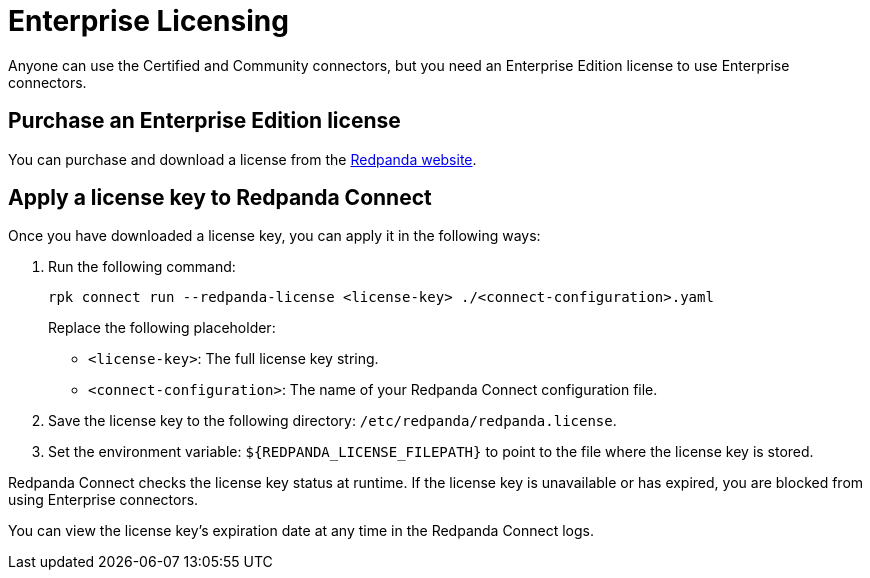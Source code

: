 = Enterprise Licensing 
:description: Learn how to purchase and apply an Enterprise Edition license.

Anyone can use the Certified and Community connectors, but you need an Enterprise Edition license to use Enterprise connectors. 

== Purchase an Enterprise Edition license

You can purchase and download a license from the http://redpanda.com/try-enterprise[Redpanda website^].

== Apply a license key to Redpanda Connect

Once you have downloaded a license key, you can apply it in the following ways:

. Run the following command:

+
```bash
rpk connect run --redpanda-license <license-key> ./<connect-configuration>.yaml
```
+
Replace the following placeholder: 

- `<license-key>`: The full license key string.
- `<connect-configuration>`: The name of your Redpanda Connect configuration file.

. Save the license key to the following directory: `/etc/redpanda/redpanda.license`. 
. Set the environment variable: `$\{REDPANDA_LICENSE_FILEPATH}` to point to the file where the license key is stored.

Redpanda Connect checks the license key status at runtime. If the license key is unavailable or has expired, you are blocked from using Enterprise connectors.

You can view the license key’s expiration date at any time in the Redpanda Connect logs.
